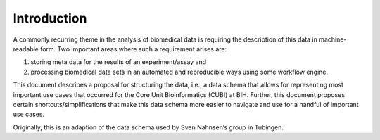 .. _introduction:

============
Introduction
============

A commonly recurring theme in the analysis of biomedical data is requiring the description of this data in machine-readable form.
Two important areas where such a requirement arises are:

1. storing meta data for the results of an experiment/assay and
2. processing biomedical data sets in an automated and reproducible ways using some workflow engine.

This document describes a proposal for structuring the data, i.e., a data schema that allows for representing most important use cases that occurred for the Core Unit Bioinformatics (CUBI) at BIH.
Further, this document proposes certain shortcuts/simplifications that make this data schema more easier to navigate and use for a handful of important use cases.

Originally, this is an adaption of the data schema used by Sven Nahnsen’s group in Tubingen.
